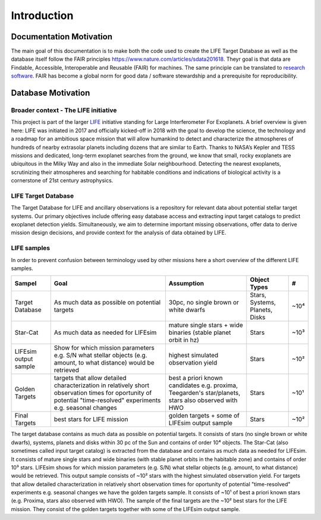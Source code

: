.. _introduction:

Introduction
============

Documentation Motivation
------------------------

The main goal of this documentation is to make both the code used to create the LIFE Target Database as well as the database itself follow the FAIR principles `<https://www.nature.com/articles/sdata201618>`_. Theyr goal is that data  are Findable, Accessible, Interoperable and Reusable (FAIR) for machines. The same principle can be translated to `research software <https://www.nature.com/articles/s41597-022-01710-x>`_.
FAIR has become a global norm for good data / software stewardship and a prerequisite for reproducibility.

Database Motivation
-------------------

Broader context - The LIFE initiative
^^^^^^^^^^^^^^^^^^^^^^^^^^^^^^^^^^^^^

This project is part of the larger `LIFE <https://life-space-mission.com/>`_ initiative standing for Large Interferometer For Exoplanets. A brief overview is given here: 
LIFE was initiated in 2017 and officially kicked-off in 2018 with the goal to develop the science, the technology and a roadmap for an ambitious space mission that will allow humankind to detect and characterize the atmospheres of hundreds of nearby extrasolar planets including dozens that are similar to Earth. Thanks to NASA’s Kepler and TESS missions and dedicated, long-term exoplanet searches from the ground, we know that small, rocky exoplanets are ubiquitous in the Milky Way and also in the immediate Solar neighbourhood. Detecting the nearest exoplanets, scrutinizing their atmospheres and searching for habitable conditions and indications of biological activity is a cornerstone of 21st century astrophysics.

LIFE Target Database
^^^^^^^^^^^^^^^^^^^^

The Target Database for LIFE and ancillary observations is a
repository for relevant data about potential stellar target systems.
Our primary objectives include offering easy database access and
extracting input target catalogs to predict exoplanet detection
yields. Simultaneously, we aim to determine important missing
observations, offer data to derive mission design decisions,
and provide context for the analysis of data obtained by LIFE.

LIFE samples
^^^^^^^^^^^^

In order to prevent confusion between terminology used by other missions here a short overview of the different LIFE samples.

+-----------------------+------------------------------------------------------------------------------------------------------------------------------------------------------------------+-----------------------------------------------------------------------------------------------------+--------------------------------+------+
| Sampel                | Goal                                                                                                                                                             | Assumption                                                                                          | Object Types                   | #    |
+=======================+==================================================================================================================================================================+=====================================================================================================+================================+======+
| Target Database       | As much data as possible on potential targets                                                                                                                    | 30pc, no single brown or white dwarfs                                                               | Stars, Systems, Planets, Disks | ~10⁴ |
+-----------------------+------------------------------------------------------------------------------------------------------------------------------------------------------------------+-----------------------------------------------------------------------------------------------------+--------------------------------+------+
| Star-Cat              | As much data as needed for LIFEsim                                                                                                                               | mature single stars + wide binaries (stable planet orbit in hz)                                     | Stars                          | ~10³ |
+-----------------------+------------------------------------------------------------------------------------------------------------------------------------------------------------------+-----------------------------------------------------------------------------------------------------+--------------------------------+------+
| LIFEsim output sample | Show for which mission parameters e.g. S/N what stellar objects (e.g. amount, to what distance) would be retrieved                                               | highest simulated observation yield                                                                 | Stars                          | ~10² |
+-----------------------+------------------------------------------------------------------------------------------------------------------------------------------------------------------+-----------------------------------------------------------------------------------------------------+--------------------------------+------+
| Golden Targets        | targets that allow detailed characterization in relatively short observation times for oportunity of potential "time-resolved" experiments e.g. seasonal changes | best a priori known candidates e.g. proxima, Teegarden's star/planets, stars also observed with HWO | Stars                          | ~10¹ |
+-----------------------+------------------------------------------------------------------------------------------------------------------------------------------------------------------+-----------------------------------------------------------------------------------------------------+--------------------------------+------+
| Final Targets         | best stars for LIFE mission                                                                                                                                      | golden targets + some of LIFEsim output sample                                                      | Stars                          | ~10² |
+-----------------------+------------------------------------------------------------------------------------------------------------------------------------------------------------------+-----------------------------------------------------------------------------------------------------+--------------------------------+------+

The target database contains as much data as possible on potential targets. It consists of stars (no single brown or white dwarfs), systems, planets and disks within 30 pc of the Sun and contains of order 10⁴ objects. The Star-Cat (also sometimes called input target catalog) is extracted from the database and contains as much data as needed for LIFEsim. It consists of mature single stars and wide binaries (with stable planet orbits in the habitable zone) and contains of order 10³ stars. LIFEsim shows for which mission parameters (e.g. S/N) what stellar objects (e.g. amount, to what distance) would be retrieved. This output sample consists of ~10² stars with the highest simulated observation yield. For targets that allow detailed characterization in relatively short observation times for oportunity of potential "time-resolved" experiments e.g. seasonal changes we have the golden targets sample. It consists of ~10¹ of best a priori known stars (e.g. Proxima, stars also observed with HWO). The sample of the final targets are the ~10² best stars for the LIFE mission. They consist of the golden targets together with some of the LIFEsim output sample.


.. Complementary databases and catalogs
.. ^^^^^^^^^^^^^^^^^^^^^^^^^^^^^^^^^^^^

.. TBD (HOSTS SPORES, Starchive, HOSTS, HPIC)

